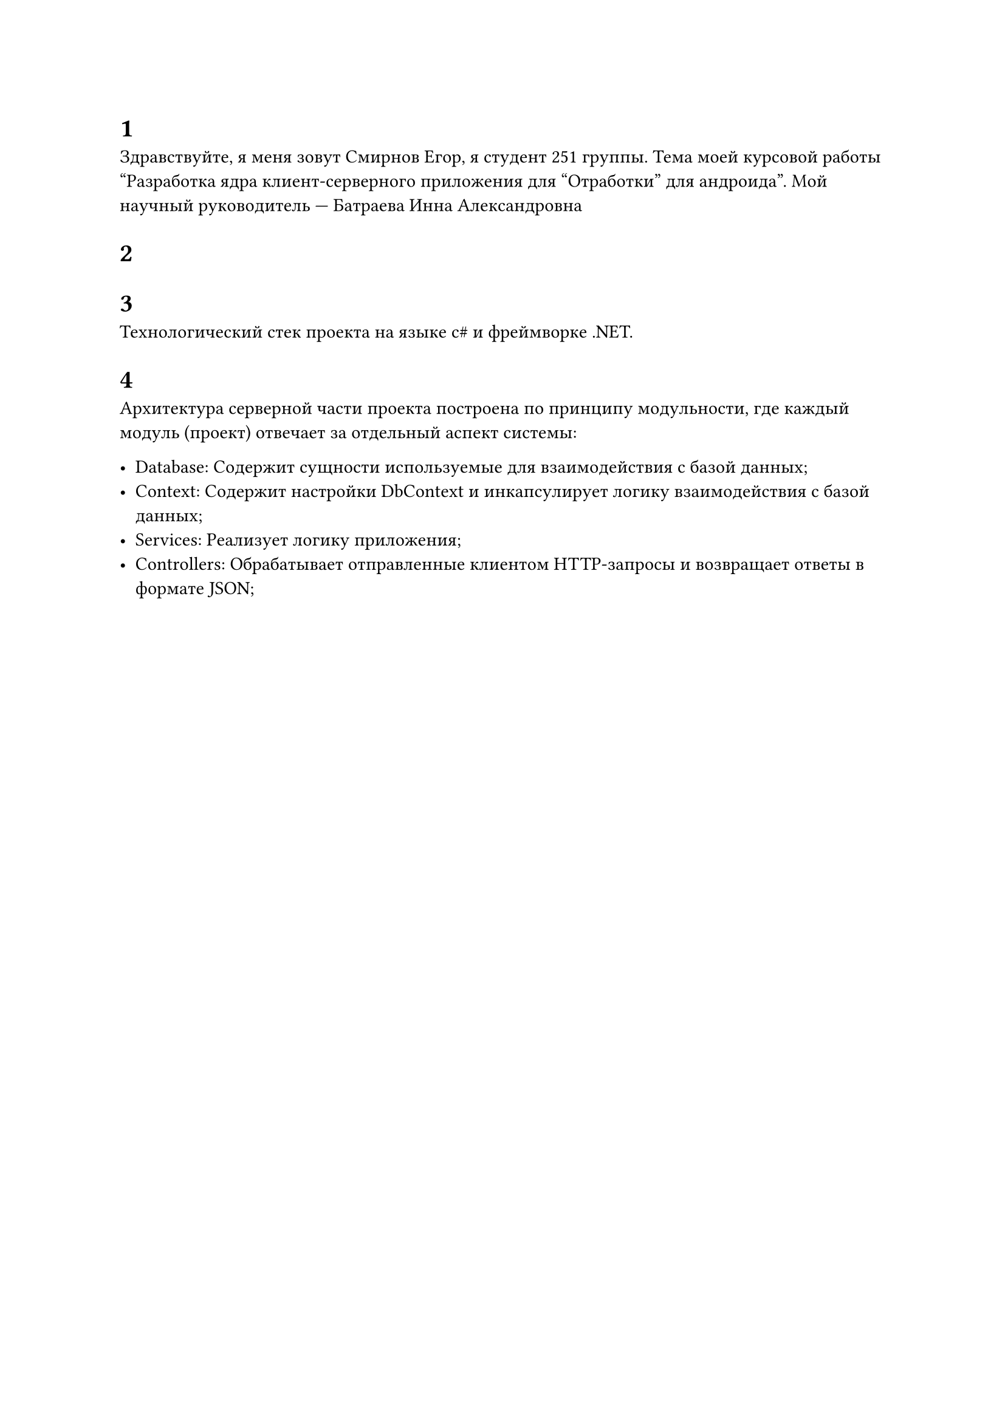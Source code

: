 = 1

Здравствуйте, я меня зовут Смирнов Егор, я студент 251 группы. Тема моей курсовой работы "Разработка ядра клиент-серверного приложения для "Отработки" для андроида". Мой научный руководитель --- Батраева Инна Александровна

= 2

= 3
Технологический стек проекта на языке c\# и фреймворке .NET.

= 4
Архитектура серверной части проекта построена по принципу модульности, где каждый модуль (проект) отвечает за отдельный аспект системы:

- Database: Содержит сущности используемые для взаимодействия с базой данных;
- Context: Содержит настройки DbContext и инкапсулирует логику взаимодействия с базой данных;
- Services: Реализует логику приложения;
- Controllers: Обрабатывает отправленные клиентом HTTP-запросы и возвращает ответы в формате JSON;
